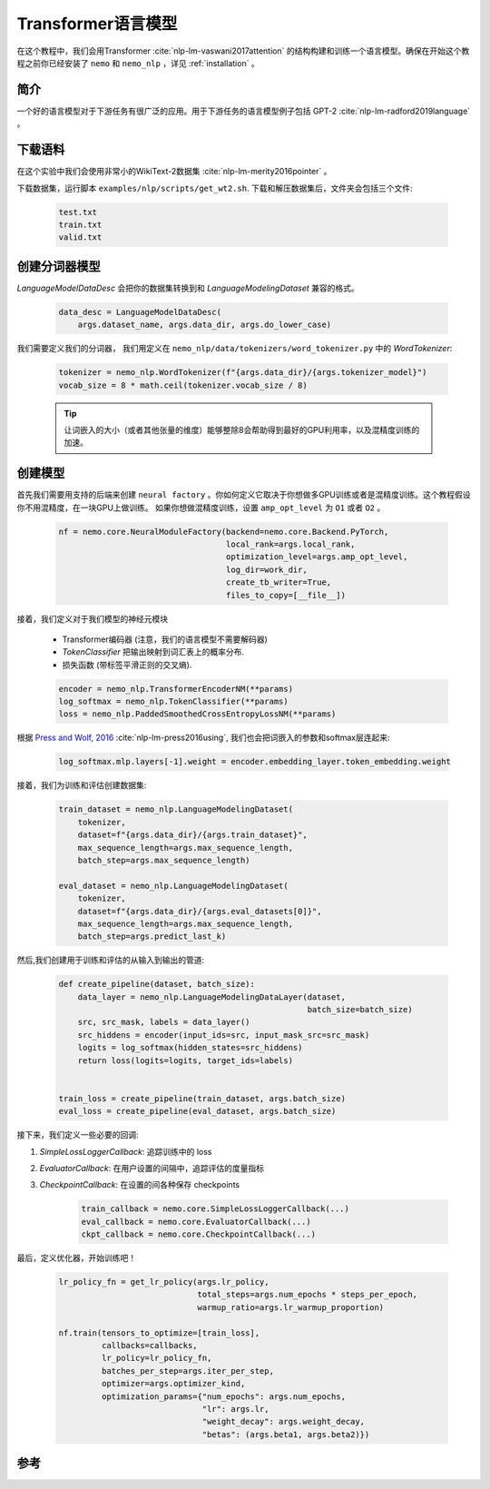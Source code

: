 Transformer语言模型
===================

在这个教程中，我们会用Transformer :cite:`nlp-lm-vaswani2017attention` 的结构构建和训练一个语言模型。确保在开始这个教程之前你已经安装了 ``nemo`` 和 ``nemo_nlp`` ，详见 :ref:`installation` 。

简介
----

一个好的语言模型对于下游任务有很广泛的应用。用于下游任务的语言模型例子包括 GPT-2 :cite:`nlp-lm-radford2019language` 。

下载语料
--------

在这个实验中我们会使用非常小的WikiText-2数据集 :cite:`nlp-lm-merity2016pointer` 。

下载数据集，运行脚本 ``examples/nlp/scripts/get_wt2.sh``. 下载和解压数据集后，文件夹会包括三个文件:

    .. code-block:: bash

        test.txt
        train.txt
        valid.txt

创建分词器模型
----------------
`LanguageModelDataDesc` 会把你的数据集转换到和 `LanguageModelingDataset` 兼容的格式。

    .. code-block:: python

        data_desc = LanguageModelDataDesc(
            args.dataset_name, args.data_dir, args.do_lower_case)

我们需要定义我们的分词器， 我们用定义在 ``nemo_nlp/data/tokenizers/word_tokenizer.py`` 中的 `WordTokenizer`:

    .. code-block:: python

        tokenizer = nemo_nlp.WordTokenizer(f"{args.data_dir}/{args.tokenizer_model}")
        vocab_size = 8 * math.ceil(tokenizer.vocab_size / 8)

    .. tip::
        让词嵌入的大小（或者其他张量的维度）能够整除8会帮助得到最好的GPU利用率，以及混精度训练的加速。

创建模型
----------------
首先我们需要用支持的后端来创建 ``neural factory`` 。你如何定义它取决于你想做多GPU训练或者是混精度训练。这个教程假设你不用混精度，在一块GPU上做训练。
如果你想做混精度训练，设置 ``amp_opt_level`` 为 ``O1`` 或者 ``O2`` 。

    .. code-block:: python

        nf = nemo.core.NeuralModuleFactory(backend=nemo.core.Backend.PyTorch,
                                           local_rank=args.local_rank,
                                           optimization_level=args.amp_opt_level,
                                           log_dir=work_dir,
                                           create_tb_writer=True,
                                           files_to_copy=[__file__])

接着，我们定义对于我们模型的神经元模块

    * Transformer编码器 (注意，我们的语言模型不需要解码器)
    * `TokenClassifier`  把输出映射到词汇表上的概率分布.
    * 损失函数 (带标签平滑正则的交叉熵).

    .. code-block:: python

        encoder = nemo_nlp.TransformerEncoderNM(**params)
        log_softmax = nemo_nlp.TokenClassifier(**params)
        loss = nemo_nlp.PaddedSmoothedCrossEntropyLossNM(**params)


根据 `Press and Wolf, 2016 <https://arxiv.org/abs/1608.05859>`_ :cite:`nlp-lm-press2016using`, 我们也会把词嵌入的参数和softmax层连起来:

    .. code-block:: python

        log_softmax.mlp.layers[-1].weight = encoder.embedding_layer.token_embedding.weight


接着，我们为训练和评估创建数据集:

    .. code-block:: python

        train_dataset = nemo_nlp.LanguageModelingDataset(
            tokenizer,
            dataset=f"{args.data_dir}/{args.train_dataset}",
            max_sequence_length=args.max_sequence_length,
            batch_step=args.max_sequence_length)

        eval_dataset = nemo_nlp.LanguageModelingDataset(
            tokenizer,
            dataset=f"{args.data_dir}/{args.eval_datasets[0]}",
            max_sequence_length=args.max_sequence_length,
            batch_step=args.predict_last_k)


然后,我们创建用于训练和评估的从输入到输出的管道:

    .. code-block:: python

        def create_pipeline(dataset, batch_size):
            data_layer = nemo_nlp.LanguageModelingDataLayer(dataset,
                                                            batch_size=batch_size)
            src, src_mask, labels = data_layer()
            src_hiddens = encoder(input_ids=src, input_mask_src=src_mask)
            logits = log_softmax(hidden_states=src_hiddens)
            return loss(logits=logits, target_ids=labels)


        train_loss = create_pipeline(train_dataset, args.batch_size)
        eval_loss = create_pipeline(eval_dataset, args.batch_size)


接下来，我们定义一些必要的回调:

1. `SimpleLossLoggerCallback`: 追踪训练中的 loss
2. `EvaluatorCallback`: 在用户设置的间隔中，追踪评估的度量指标
3. `CheckpointCallback`: 在设置的间各种保存 checkpoints

    .. code-block:: python

        train_callback = nemo.core.SimpleLossLoggerCallback(...)
        eval_callback = nemo.core.EvaluatorCallback(...)
        ckpt_callback = nemo.core.CheckpointCallback(...)

最后，定义优化器，开始训练吧！

    .. code-block:: python

        lr_policy_fn = get_lr_policy(args.lr_policy,
                                     total_steps=args.num_epochs * steps_per_epoch,
                                     warmup_ratio=args.lr_warmup_proportion)

        nf.train(tensors_to_optimize=[train_loss],
                 callbacks=callbacks,
                 lr_policy=lr_policy_fn,
                 batches_per_step=args.iter_per_step,
                 optimizer=args.optimizer_kind,
                 optimization_params={"num_epochs": args.num_epochs,
                                      "lr": args.lr,
                                      "weight_decay": args.weight_decay,
                                      "betas": (args.beta1, args.beta2)})

参考
----

.. bibliography:: nlp_all.bib
    :style: plain
    :labelprefix: NLP-LM
    :keyprefix: nlp-lm-
